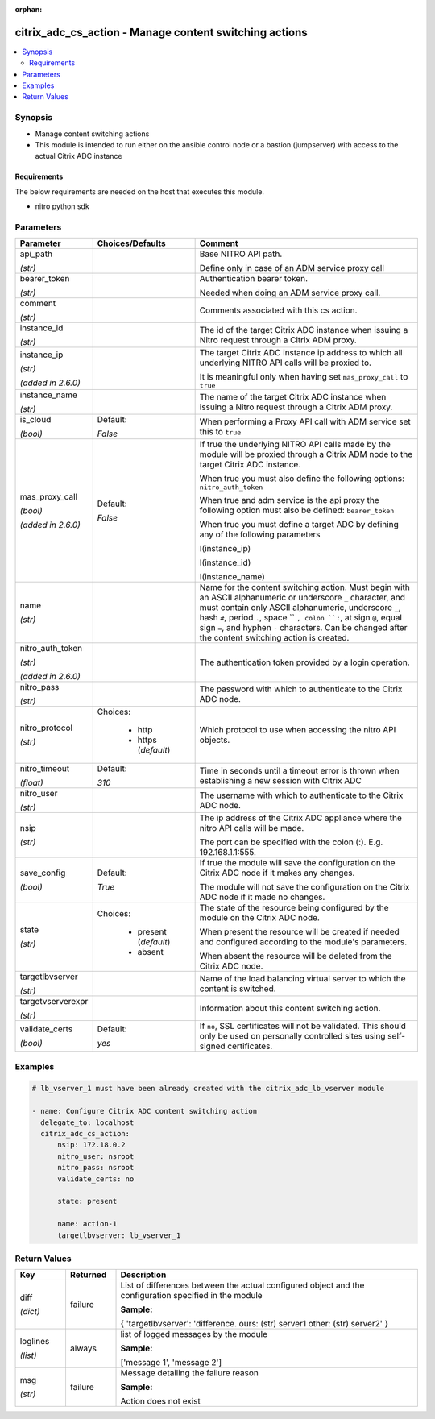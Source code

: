 :orphan:

.. _citrix_adc_cs_action_module:

citrix_adc_cs_action - Manage content switching actions
+++++++++++++++++++++++++++++++++++++++++++++++++++++++

.. versionadded:: 1.0.0

.. contents::
   :local:
   :depth: 2

Synopsis
--------
- Manage content switching actions
- This module is intended to run either on the ansible  control node or a bastion (jumpserver) with access to the actual Citrix ADC instance



Requirements
~~~~~~~~~~~~
The below requirements are needed on the host that executes this module.

- nitro python sdk


Parameters
----------

.. list-table::
    :widths: 10 10 60
    :header-rows: 1

    * - Parameter
      - Choices/Defaults
      - Comment
    * - api_path

        *(str)*
      -
      - Base NITRO API path.

        Define only in case of an ADM service proxy call
    * - bearer_token

        *(str)*
      -
      - Authentication bearer token.

        Needed when doing an ADM service proxy call.
    * - comment

        *(str)*
      -
      - Comments associated with this cs action.
    * - instance_id

        *(str)*
      -
      - The id of the target Citrix ADC instance when issuing a Nitro request through a Citrix ADM proxy.
    * - instance_ip

        *(str)*

        *(added in 2.6.0)*
      -
      - The target Citrix ADC instance ip address to which all underlying NITRO API calls will be proxied to.

        It is meaningful only when having set ``mas_proxy_call`` to ``true``
    * - instance_name

        *(str)*
      -
      - The name of the target Citrix ADC instance when issuing a Nitro request through a Citrix ADM proxy.
    * - is_cloud

        *(bool)*
      - Default:

        *False*
      - When performing a Proxy API call with ADM service set this to ``true``
    * - mas_proxy_call

        *(bool)*

        *(added in 2.6.0)*
      - Default:

        *False*
      - If true the underlying NITRO API calls made by the module will be proxied through a Citrix ADM node to the target Citrix ADC instance.

        When true you must also define the following options: ``nitro_auth_token``

        When true and adm service is the api proxy the following option must also be defined: ``bearer_token``

        When true you must define a target ADC by defining any of the following parameters

        I(instance_ip)

        I(instance_id)

        I(instance_name)
    * - name

        *(str)*
      -
      - Name for the content switching action. Must begin with an ASCII alphanumeric or underscore ``_`` character, and must contain only ASCII alphanumeric, underscore ``_``, hash ``#``, period ``.``, space `` ``, colon ``:``, at sign ``@``, equal sign ``=``, and hyphen ``-`` characters. Can be changed after the content switching action is created.
    * - nitro_auth_token

        *(str)*

        *(added in 2.6.0)*
      -
      - The authentication token provided by a login operation.
    * - nitro_pass

        *(str)*
      -
      - The password with which to authenticate to the Citrix ADC node.
    * - nitro_protocol

        *(str)*
      - Choices:

          - http
          - https (*default*)
      - Which protocol to use when accessing the nitro API objects.
    * - nitro_timeout

        *(float)*
      - Default:

        *310*
      - Time in seconds until a timeout error is thrown when establishing a new session with Citrix ADC
    * - nitro_user

        *(str)*
      -
      - The username with which to authenticate to the Citrix ADC node.
    * - nsip

        *(str)*
      -
      - The ip address of the Citrix ADC appliance where the nitro API calls will be made.

        The port can be specified with the colon (:). E.g. 192.168.1.1:555.
    * - save_config

        *(bool)*
      - Default:

        *True*
      - If true the module will save the configuration on the Citrix ADC node if it makes any changes.

        The module will not save the configuration on the Citrix ADC node if it made no changes.
    * - state

        *(str)*
      - Choices:

          - present (*default*)
          - absent
      - The state of the resource being configured by the module on the Citrix ADC node.

        When present the resource will be created if needed and configured according to the module's parameters.

        When absent the resource will be deleted from the Citrix ADC node.
    * - targetlbvserver

        *(str)*
      -
      - Name of the load balancing virtual server to which the content is switched.
    * - targetvserverexpr

        *(str)*
      -
      - Information about this content switching action.
    * - validate_certs

        *(bool)*
      - Default:

        *yes*
      - If ``no``, SSL certificates will not be validated. This should only be used on personally controlled sites using self-signed certificates.



Examples
--------

.. code-block:: yaml+jinja
    
    # lb_vserver_1 must have been already created with the citrix_adc_lb_vserver module
    
    - name: Configure Citrix ADC content switching action
      delegate_to: localhost
      citrix_adc_cs_action:
          nsip: 172.18.0.2
          nitro_user: nsroot
          nitro_pass: nsroot
          validate_certs: no
    
          state: present
    
          name: action-1
          targetlbvserver: lb_vserver_1


Return Values
-------------
.. list-table::
    :widths: 10 10 60
    :header-rows: 1

    * - Key
      - Returned
      - Description
    * - diff

        *(dict)*
      - failure
      - List of differences between the actual configured object and the configuration specified in the module

        **Sample:**

        { 'targetlbvserver': 'difference. ours: (str) server1 other: (str) server2' }
    * - loglines

        *(list)*
      - always
      - list of logged messages by the module

        **Sample:**

        ['message 1', 'message 2']
    * - msg

        *(str)*
      - failure
      - Message detailing the failure reason

        **Sample:**

        Action does not exist
